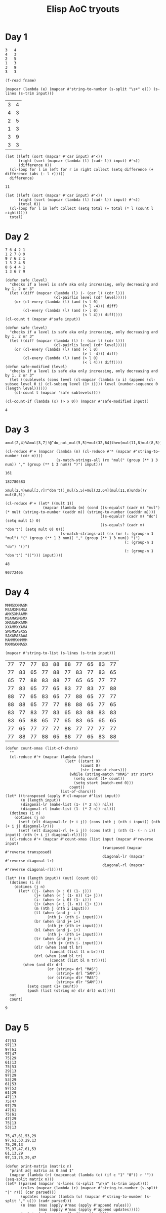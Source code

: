 #+title: Elisp AoC tryouts

* Day 1
#+name: example-1a
#+begin_example
3   4
4   3
2   5
1   3
3   9
3   3
#+end_example

#+name: input-file
#+begin_src elisp :var fname=""
(f-read fname)
#+end_src


#+name: process-input
#+begin_src elisp :var input=example-1a()
(mapcar (lambda (e) (mapcar #'string-to-number (s-split "\s+" e))) (s-lines (s-trim input)))
#+end_src

#+RESULTS: process-input
| 3 | 4 |
| 4 | 3 |
| 2 | 5 |
| 1 | 3 |
| 3 | 9 |
| 3 | 3 |

#+name: calculate-1a
#+begin_src elisp :var input=process-input()
(let ((left (sort (mapcar #'car input) #'<))
      (right (sort (mapcar (lambda (l) (cadr l)) input) #'<))
      (difference 0))
  (cl-loop for l in left for r in right collect (setq difference (+ difference (abs (- l r)))))
  difference)
#+end_src

#+RESULTS: calculate-1a
: 11

#+call: calculate-1a(process-input(input-file("input-1.txt")))

#+name: calculate-1b
#+begin_src elisp :var input=process-input()
(let ((left (sort (mapcar #'car input) #'<))
      (right (sort (mapcar (lambda (l) (cadr l)) input) #'<))
      (total 0))
  (cl-loop for l in left collect (setq total (+ total (* l (count l right)))))
  total)
#+end_src

#+RESULTS:
: 31

#+call: calculate-1b(process-input(input-file("input-1.txt")))

* Day 2

#+name: example-2a
#+begin_example
7 6 4 2 1
1 2 7 8 9
9 7 6 2 1
1 3 2 4 5
8 6 4 4 1
1 3 6 7 9
#+end_example

#+name: calculate-2a
#+begin_src elisp :var input=process-input(example-2a)
(defun safe (level)
  "checks if a level is safe aka only increasing, only decreasing and by 1, 2 or 3"
  (let ((diff (mapcar (lambda (l) (- (car l) (cdr l)))
                      (cl-pairlis level (cdr level)))))
    (or (cl-every (lambda (l) (and (< l 0)
                                   (> l -4))) diff)
        (cl-every (lambda (l) (and (> l 0)
                                   (< l 4))) diff))))
(cl-count t (mapcar #'safe input))
#+end_src

#+RESULTS:
: 2

#+call: calculate-2a(process-input(input-file("input-2.txt")))


#+name: calculate-2b
#+begin_src elisp :var input=process-input(example-2a)
(defun safe (level)
  "checks if a level is safe aka only increasing, only decreasing and by 1, 2 or 3"
  (let ((diff (mapcar (lambda (l) (- (car l) (cdr l)))
                      (cl-pairlis level (cdr level)))))
    (or (cl-every (lambda (l) (and (< l 0)
                                   (> l -4))) diff)
        (cl-every (lambda (l) (and (> l 0)
                                   (< l 4))) diff))))
(defun safe-modified (level)
  "checks if a level is safe aka only increasing, only decreasing and by 1, 2 or 3"
  (let ((sublevels (cons level (cl-mapcar (lambda (x i) (append (cl-subseq level 0 i) (cl-subseq level (1+ i)))) level (number-sequence 0 (length level))))))
    (cl-count t (mapcar 'safe sublevels))))

(cl-count-if (lambda (x) (> x 0)) (mapcar #'safe-modified input))
#+end_src

#+RESULTS: calculate-2b
: 4

#+call: calculate-2b(process-input(input-file("input-2.txt")))

* Day 3
#+name: example-3a
#+begin_example
xmul(2,4)%&mul[3,7]!@^do_not_mul(5,5)+mul(32,64]then(mul(11,8)mul(8,5))
#+end_example

#+name: extract-3a
#+begin_src elisp :var input=example-3a
(cl-reduce #'+ (mapcar (lambda (m) (cl-reduce #'* (mapcar #'string-to-number (cdr m))))
                       (s-match-strings-all (rx "mul(" (group (** 1 3 num)) "," (group (** 1 3 num)) ")") input)))
#+end_src

#+RESULTS: extract-3a
: 161

#+call: extract-3a(input-file("input-3.txt"))

#+RESULTS:
: 182780583

#+name: example-3b
#+begin_example
xmul(2,4)&mul[3,7]!^don't()_mul(5,5)+mul(32,64](mul(11,8)undo()?mul(8,5))
#+end_example

#+name: extract-3b
#+begin_src elisp :var input=example-3b
(cl-reduce #'+ (let* ((mult 1))
                 (mapcar (lambda (m) (cond ((s-equals? (cadr m) "mul") (* mult (string-to-number (caddr m)) (string-to-number (cadddr m))))
                                           ((s-equals? (cadr m) "do") (setq mult 1) 0)
                                           ((s-equals? (cadr m) "don't") (setq mult 0) 0)))
                         (s-match-strings-all (rx (or (: (group-n 1 "mul") "(" (group (** 1 3 num)) "," (group (** 1 3 num)) ")")
                                                      (: (group-n 1 "do") "()")
                                                      (: (group-n 1 "don't") "()"))) input))))
#+end_src

#+RESULTS: extract-3b
: 48

#+call: extract-3b(input-file("input-3.txt"))

#+RESULTS:
: 90772405

* Day 4

#+name: example-4a
#+begin_example
MMMSXXMASM
MSAMXMSMSA
AMXSXMAAMM
MSAMASMSMX
XMASAMXAMM
XXAMMXXAMA
SMSMSASXSS
SAXAMASAAA
MAMMMXMMMM
MXMXAXMASX
#+end_example

#+name: process-input-chars
#+begin_src elisp :var input=example-4a
(mapcar #'string-to-list (s-lines (s-trim input)))
#+end_src

#+RESULTS: process-input-chars
| 77 | 77 | 77 | 83 | 88 | 88 | 77 | 65 | 83 | 77 |
| 77 | 83 | 65 | 77 | 88 | 77 | 83 | 77 | 83 | 65 |
| 65 | 77 | 88 | 83 | 88 | 77 | 65 | 65 | 77 | 77 |
| 77 | 83 | 65 | 77 | 65 | 83 | 77 | 83 | 77 | 88 |
| 88 | 77 | 65 | 83 | 65 | 77 | 88 | 65 | 77 | 77 |
| 88 | 88 | 65 | 77 | 77 | 88 | 88 | 65 | 77 | 65 |
| 83 | 77 | 83 | 77 | 83 | 65 | 83 | 88 | 83 | 83 |
| 83 | 65 | 88 | 65 | 77 | 65 | 83 | 65 | 65 | 65 |
| 77 | 65 | 77 | 77 | 77 | 88 | 77 | 77 | 77 | 77 |
| 77 | 88 | 77 | 88 | 65 | 88 | 77 | 65 | 83 | 88 |

#+name: find-xmas
#+begin_src elisp :var input=process-input-chars(example-4a)
(defun count-xmas (list-of-chars)
  ""
  (cl-reduce #'+ (mapcar (lambda (chars)
                           (let* ((start 0)
                                  (count 0)
                                  (str (concat chars)))
                             (while (string-match "XMAS" str start)
                               (setq count (1+ count))
                               (setq start (match-end 0)))
                             count))
                         list-of-chars)))
(let* ((transposed (apply #'cl-mapcar #'list input))
       (n (length input))
       (diagonal-lr (make-list (1- (* 2 n)) nil))
       (diagonal-rl (make-list (1- (* 2 n)) nil)))
  (dotimes (i n)
    (dotimes (j n)
      (setf (elt diagonal-lr (+ i j)) (cons (nth j (nth i input)) (nth (+ i j) diagonal-lr)))
      (setf (elt diagonal-rl (+ i j)) (cons (nth j (nth (1- (- n i)) input)) (nth (+ i j) diagonal-rl)))))
  (cl-reduce #'+ (mapcar #'count-xmas (list input (mapcar #'reverse input)
                                            transposed (mapcar #'reverse transposed)
                                            diagonal-lr (mapcar #'reverse diagonal-lr)
                                            diagonal-rl (mapcar #'reverse diagonal-rl)))))
#+end_src

#+call: find-xmas(process-input-chars(input-file("input-4.txt"))))

#+name: find-x-mas
#+begin_src elisp :var input=process-input-chars(example-4a)
(let* ((n (length input)) (out) (count 0))
  (dotimes (i n)
    (dotimes (j n)
      (let* ((j- (when (> j 0) (1- j)))
             (j+ (when (< j (1- n)) (1+ j)))
             (i- (when (> i 0) (1- i)))
             (i+ (when (< i (1- n)) (1+ i)))
             (m (nth j (nth i input)))
             (tl (when (and j- i-)
                   (nth j- (nth i- input))))
             (br (when (and j+ i+)
                   (nth j+ (nth i+ input))))
             (bl (when (and j- i+)
                   (nth j- (nth i+ input))))
             (tr (when (and j+ i-)
                   (nth j+ (nth i- input))))
             (dlr (when (and tl br)
                    (concat (list tl m br))))
             (drl (when (and bl tr)
                    (concat (list bl m tr)))))
        (when (and dlr drl
                   (or (string= drl "MAS")
                       (string= drl "SAM"))
                   (or (string= dlr "MAS")
                       (string= dlr "SAM")))
          (setq count (1+ count))
          (push (list (string m) dlr drl) out)))))
  out
  count)
#+end_src

#+RESULTS: find-x-mas
: 9

#+call: find-x-mas(process-input-chars(input-file("input-4.txt")))
* Day 5

#+name: example-5a
#+begin_example
47|53
97|13
97|61
97|47
75|29
61|13
75|53
29|13
97|29
53|29
61|53
97|53
61|29
47|13
75|47
97|75
47|61
75|61
47|29
75|13
53|13

75,47,61,53,29
97,61,53,29,13
75,29,13
75,97,47,61,53
61,13,29
97,13,75,29,47
#+end_example

#+name: parse-rules-updates
#+begin_src elisp :var input=example-5a
(defun print-matrix (matrix n)
  "print adj matrix as 0 and 1"
  (mapcar (lambda (r) (mapconcat (lambda (c) (if c "1" "0")) r "")) (seq-split matrix n)))
(let* ((parsed (mapcar 's-lines (s-split "\n\n" (s-trim input))))
       (rules (mapcar (lambda (r) (mapcar #'string-to-number (s-split "|" r))) (car parsed)))
       (updates (mapcar (lambda (u) (mapcar #'string-to-number (s-split "," u))) (cadr parsed)))
       (n (max (max (apply #'max (apply #'append rules)))
               (max (apply #'max (apply #'append updates)))))
       (matrix (make-vector (1- (* n n)) nil)))
  (dolist (e rules)
    (let* ((i (1- (car e)))
           (j (1- (cadr e)))
           (idx (+ (* i n) j)))
      (aset matrix idx (not (aref matrix idx)))))
  (cl-reduce #'+ (mapcar (lambda (up)
                           (if (not (seq-contains-p (mapcar (lambda (e) (aref matrix (+ (* (1- (car e)) n) (1- (cdr e))))) (cl-pairlis up (cdr up)))
                                                    nil))
                               (nth (/ (length up) 2) up)
                             0))
                         updates)))
#+end_src

#+RESULTS: parse-rules-updates
: 143

#+call: parse-rules-updates(input-file("input-5.txt"))


#+name: parse-rules-updates-correct
#+begin_src elisp :var input=example-5a
(defun print-matrix (matrix n)
  "print adj matrix as 0 and 1"
  (mapcar (lambda (r) (mapconcat (lambda (c) (if c "1" "0")) r "")) (seq-split matrix n)))
(let* ((parsed (mapcar 's-lines (s-split "\n\n" (s-trim input))))
       (rules (mapcar (lambda (r) (mapcar #'string-to-number (s-split "|" r))) (car parsed)))
       (updates (mapcar (lambda (u) (mapcar #'string-to-number (s-split "," u))) (cadr parsed)))
       (n (max (max (apply #'max (apply #'append rules)))
               (max (apply #'max (apply #'append updates)))))
       (matrix (make-vector (1- (* n n)) nil)))
  (dolist (e rules)
    (let* ((i (1- (car e)))
           (j (1- (cadr e)))
           (idx (+ (* i n) j)))
      (aset matrix idx (not (aref matrix idx)))))
  (cl-reduce #'+ (mapcar (lambda (up)
                           (if (seq-contains-p (mapcar (lambda (e) (aref matrix (+ (* (1- (car e)) n) (1- (cdr e))))) (cl-pairlis up (cdr up)))
                                               nil)
                               (nth (/ (length up) 2) (seq-sort (lambda (u1 u2) (aref matrix (+ (* (1- u1) n) (1- u2)))) up))
                             0))
                         updates)))
#+end_src

#+RESULTS: parse-rules-updates-correct
: 123

#+call: parse-rules-updates-correct(input-file("input-5.txt"))

* Day 6

#+name: example-6a
#+begin_example
....#.....
.........#
..........
..#.......
.......#..
..........
.#..^.....
........#.
#.........
......#...
#+end_example

#+name: simulate-guard-route
#+begin_src elisp :var input=example-6a
(cl-defun print-matrix (matrix m &optional (mapfn #'identity))
  "print matrix as chars"
  (s-join "\n" (mapcar 'concat (seq-split (mapcar mapfn matrix) n))))
(let* ((parsed (s-lines (s-trim input)))
       (n (length (car parsed)))
       (m (length parsed))
       (matrix (apply 'vconcat (mapcar 'string-to-vector parsed)))
       (visited (make-vector (length matrix) nil))
       (pos (seq-position matrix (seq-find (lambda (c) (or (= ?^ c)
                                                         (= ?v c)
                                                         (= ?> c)
                                                         (= ?< c)))
                                         matrix)))
       (i (/ pos m))
       (j (% pos n))
       (dir (pcase (aref matrix pos)
              (?^ '(-1 . 0))
              (?v '(1 . 0))
              (?> '(0 . 1))
              (?< '(0 . -1)))))
  (while (and (>= i 0) (< i m)
              (>= j 0) (< j n))
    (aset visited pos t)
    (if (and (>= (+ i (car dir)) 0) (< (+ i (car dir)) m)
             (>= (+ j (cdr dir)) 0) (< (+ j (cdr dir)) n)
             (= (aref matrix (+ (* (+ i (car dir)) n) (+ j (cdr dir)))) ?#))
        (pcase dir
          ('(-1 . 0) (setq dir '(0 . 1)))
          ('(0 . 1) (setq dir '(1 . 0)))
          ('(1 . 0) (setq dir '(0 . -1)))
          ('(0 . -1) (setq dir '(-1 . 0)))))
    (setq i (+ i (car dir)))
    (setq j (+ j (cdr dir)))
    (setq pos (+ (* i n) j)))
  (list pos dir matrix visited)
  (print-matrix visited m (lambda (c) (if c ?X ?.)))
  (seq-count #'identity visited))
#+end_src

#+RESULTS: simulate-guard-route
: 41

#+call: simulate-guard-route(input-file("input-6.txt"))

#+name: simulate-guard-route-add-obstruction
#+begin_src elisp :var input=example-6a
(cl-defun print-matrix (matrix m &optional (mapfn #'identity))
  "print matrix as chars"
  (s-join "\n" (mapcar 'concat (seq-split (mapcar mapfn matrix) n))))
(with-output-to-temp-buffer "*aoc-2024-day6b*"
  (let* ((parsed (s-lines (s-trim input)))
         (n (length (car parsed)))
         (m (length parsed))
         (matrix (apply 'vconcat (mapcar 'string-to-vector parsed)))
         (visited (make-vector (length matrix) nil))
         (stuck-pos (make-hash-table :test 'equal))
         (pos (seq-position matrix (seq-find (lambda (c) (or (= ?^ c)
                                                             (= ?v c)
                                                             (= ?> c)
                                                             (= ?< c)))
                                             matrix)))
         (s-pos pos)
         (i (/ pos m))
         (j (% pos n))
         (dir (pcase (aref matrix pos)
                (?^ '(-1 . 0))
                (?v '(1 . 0))
                (?> '(0 . 1))
                (?< '(0 . -1))))
         (s-dir dir))
    ;; get all visited positions
    (while (and (>= i 0) (< i m)
                (>= j 0) (< j n))
      (aset visited pos t)
      (if (and (>= (+ i (car dir)) 0) (< (+ i (car dir)) m)
               (>= (+ j (cdr dir)) 0) (< (+ j (cdr dir)) n)
               (= (aref matrix (+ (* (+ i (car dir)) n) (+ j (cdr dir)))) ?#))
          (pcase dir
            ('(-1 . 0) (setq dir '(0 . 1)))
            ('(0 . 1) (setq dir '(1 . 0)))
            ('(1 . 0) (setq dir '(0 . -1)))
            ('(0 . -1) (setq dir '(-1 . 0)))))
      (setq i (+ i (car dir)))
      (setq j (+ j (cdr dir)))
      (setq pos (+ (* i n) j)))
    ;; set start pos as not valid for obstruction
    (aset visited s-pos nil)
    (dolist (obs-pos (number-sequence 0 (1- (length visited))))
      (when (aref visited obs-pos)
        ;; reset position
        (setq i (/ s-pos m))
        (setq j (% s-pos n))
        (setq pos s-pos)
        (setq dir s-dir)
        (aset matrix obs-pos ?#)
        (let* ((obstructions (make-vector (length matrix) nil))
               (visited (make-bool-vector (length matrix) nil)))
          (when (catch 'done
                  (while (and (>= i 0) (< i m)
                              (>= j 0) (< j n))
                    (setq pos (+ (* i n) j))
                    (aset visited pos t)
                    (let* ((i-la (+ i (car dir)))
                           (j-la (+ j (cdr dir)))
                           (pos-la (+ (* i-la n) j-la)))
                      (if (and (>= i-la 0) (< i-la m)
                                 (>= j-la 0) (< j-la n)
                                 (= (aref matrix pos-la) ?#))
                          (progn
                            ;; its a loop if we hit the same obstruction
                            ;; with the same direction of movement twice
                            (when (and (aref obstructions pos-la)
                                       (equal (aref obstructions pos-la) dir))
                              (throw 'done t))
                            (aset obstructions pos-la dir)
                            (pcase dir
                              ('(-1 . 0) (setq dir '(0 . 1)))
                              ('(0 . 1) (setq dir '(1 . 0)))
                              ('(1 . 0) (setq dir '(0 . -1)))
                              ('(0 . -1) (setq dir '(-1 . 0)))))
                        (progn
                          (setq i (+ i (car dir)))
                          (setq j (+ j (cdr dir)))))))
                  (throw 'done nil))
            ;;(print! "possible loop %d\n%s\n\n%s\n" pos (print-matrix obstructions n (lambda (c) (if c ?# ?.))) (print-matrix visited n (lambda (c) (if c ?X ?.))))
            (puthash visited t stuck-pos)))
        (aset matrix obs-pos ?.)))
    (hash-table-count stuck-pos)))
#+end_src

#+RESULTS:
: 6

** Note: this is extremely slow but idk
#+call: simulate-guard-route-add-obstruction(input-file("input-6.txt"))
* Day 7

#+name: example-7a
#+begin_example
190: 10 19
3267: 81 40 27
83: 17 5
156: 15 6
7290: 6 8 6 15
161011: 16 10 13
192: 17 8 14
21037: 9 7 18 13
292: 11 6 16 20
#+end_example

#+name: check-equations
#+begin_src elisp :var input=example-7a
(defun parse-equations (l)
  "parse a line that contains an equation into a list
car of the list is the result and cdr is a list of all number pairs in order"
  (let* ((line (s-split ":" l))
         (result (string-to-number (car line)))
         (numbers (mapcar 'string-to-number (s-split " " (s-trim (cadr line))))))
    (cons result numbers)))
(defun cat (a b)
  "concatenates numbers a and b"
  (string-to-number (concat (number-to-string a) (number-to-string b))))
(defun create-combinations (nums)
  "checks if equation is valid"
  (if (= (length nums) 2)
      (list (+ (car nums) (cadr nums))
            (* (car nums) (cadr nums)))
    (apply 'append (mapcar (lambda (r)
                      (cond
                       ((sequencep r) (mapcar (lambda (sr) (list (+ (car nums) sr)
                                                                 (* (car nums) sr)))
                                              r))
                       ((numberp r) (list (+ (car nums) r)
                                          (* (car nums) r)))))
                    (create-combinations (cdr nums))))))
(let* ((equations (mapcar 'parse-equations (s-lines (s-trim input)))))
  (apply #'+ (cl-remove nil (mapcar (lambda (e) (cl-find (car e) (create-combinations (reverse (cdr e))))) equations))))
#+end_src

#+RESULTS: check-equations
: 3749

#+call: check-equations(input-file("input-7.txt"))

#+name: check-equations-concat
#+begin_src elisp :var input=example-7a
(defun parse-equations (l)
  "parse a line that contains an equation into a list
car of the list is the result and cdr is a list of all number pairs in order"
  (let* ((line (s-split ":" l))
         (result (string-to-number (car line)))
         (numbers (mapcar 'string-to-number (s-split " " (s-trim (cadr line))))))
    (cons result numbers)))
(defun cat (a b)
  "concatenates numbers a and b"
  (string-to-number (concat (number-to-string a) (number-to-string b))))
(defun create-combinations (nums)
  "checks if equation is valid"
  (if (= (length nums) 2)
      (list (+ (car nums) (cadr nums))
            (* (car nums) (cadr nums))
            (cat (cadr nums) (car nums)))
    (apply 'append (mapcar (lambda (r)
                      (cond
                       ((sequencep r) (mapcar (lambda (sr) (list (+ (car nums) sr)
                                                                 (* (car nums) sr)
                                                                 (cat sr (car nums))))
                                              r))
                       ((numberp r) (list (+ (car nums) r)
                                          (* (car nums) r)
                                          (cat r (car nums))))))
                    (create-combinations (cdr nums))))))
(let* ((equations (mapcar 'parse-equations (s-lines (s-trim input)))))
  (apply #'+ (cl-remove nil (mapcar (lambda (e) (cl-find (car e) (create-combinations (reverse (cdr e))))) equations))))
#+end_src

#+RESULTS: check-equations-concat
: 11387


#+call: check-equations-concat(input-file("input-7.txt"))

* Day 8

#+name: example-8a
#+begin_example
............
........0...
.....0......
.......0....
....0.......
......A.....
............
............
........A...
.........A..
............
............
#+end_example

#+name: count-antinodes
#+begin_src elisp :var input=example-8a
(let* ((freqs (make-hash-table))
       (parsed (vconcat (mapcar 'string-to-vector (s-lines (s-trim input)))))
       (m (length parsed))
       (n (length (aref parsed 0)))
       (c ?.)
       (antinodes (make-hash-table :test 'equal)))
  (dotimes (i m)
    (dotimes (j n)
      (setq c (aref (aref parsed i) j))
      (when (not (= c ?.))
        (puthash c (cons (cons i j) (gethash c freqs nil)) freqs))))
  (maphash (lambda (freq positions)
             ;;(message "%s %s" freq positions)
             (mapcar (lambda (p1)
                       (mapcar (lambda (p2)
                                 (unless (equal p1 p2)
                                   ;;(message "%s %s" p1 p2)
                                   (let* ((dif (cons (- (car p1) (car p2))
                                                     (- (cdr p1) (cdr p2))))
                                          (an (cons (+ (car p1) (car dif))
                                                    (+ (cdr p1) (cdr dif)))))
                                     ;;(message "%s %s" dif an)
                                     (when (and (>= (car an) 0)
                                                (< (car an) m)
                                                (>= (cdr an) 0)
                                                (< (cdr an) n))
                                       (puthash an t antinodes)))))
                               positions))
                        positions))
           freqs)
  (let (antinodeslist)
    (maphash (lambda (an _) (push an antinodeslist)) antinodes)
    ;;antinodeslist
    (hash-table-count antinodes)))
#+end_src

#+RESULTS:
: 14

#+call: count-antinodes(input-file("input-8.txt"))


#+name: count-antinodes-harmonics
#+begin_src elisp :var input=example-8a
(defun print-map (map &optional antinodes)
  "prints the map with the antinodes"
  (require 'calc-ext)
  (let ((n (length map))
        (flat-map (apply 'vconcat (mapcar #'identity map))))
    (when antinodes
      (mapcar (lambda (an)
                (when (= (aref flat-map (+ (* (car an) n) (cdr an))) ?.)
                  (aset flat-map (+ (* (car an) n) (cdr an)) ?#)))
              antinodes))
    (s-join "\n" (mapcar 'concat (seq-split flat-map n)))))
(let* ((freqs (make-hash-table))
       (parsed (vconcat (mapcar 'string-to-vector (s-lines (s-trim input)))))
       (m (length parsed))
       (n (length (aref parsed 0)))
       (c ?.)
       (antinodes (make-hash-table :test 'equal)))
  (dotimes (i m)
    (dotimes (j n)
      (setq c (aref (aref parsed i) j))
      (when (not (= c ?.))
        (puthash c (cons (cons i j) (gethash c freqs nil)) freqs))))
  (maphash (lambda (freq positions)
             ;;(message "%s %s" freq positions)
             (mapcar (lambda (p1)
                       (when (> (length positions) 2)
                         (puthash p1 t antinodes))
                       (mapcar (lambda (p2)
                                 (unless (equal p1 p2)
                                   ;;(message "%s %s" p1 p2)
                                   (let* ((dif (cons (- (car p1) (car p2))
                                                     (- (cdr p1) (cdr p2))))
                                          (an (cons (+ (car p1) (car dif))
                                                    (+ (cdr p1) (cdr dif)))))
                                     ;;(message "%s %s" dif an)
                                     (while (and (>= (car an) 0)
                                                 (< (car an) m)
                                                 (>= (cdr an) 0)
                                                 (< (cdr an) n))
                                       (puthash an t antinodes)
                                       (setq an (cons (+ (car an) (car dif))
                                                      (+ (cdr an) (cdr dif))))))))
                               positions))
                        positions))
           freqs)
  (let (antinodeslist)
    (maphash (lambda (an _)
               (push an antinodeslist)
               (message "%s" an))
             antinodes)
    ;;(message "%s" (print-map parsed antinodeslist))
    ;;antinodeslist
    (hash-table-count antinodes)))
#+end_src

#+RESULTS: count-antinodes-harmonics
: 34

#+call: count-antinodes-harmonics(input-file("input-8.txt"))

* Day 9

#+name: example-9a
#+begin_example
2333133121414131402
#+end_example

#+name: compress-and-checksum
#+begin_src elisp :var input=example-9a
(let* ((parsed (vconcat (mapcar (lambda (c) (- c ?0)) (string-to-vector (s-trim input)))))
       (memory (make-vector (apply '+ (mapcar 'identity parsed)) -1))
       (free)
       (occupied)
       (ids (make-hash-table))
       (id 0)
       (k 0))
  (dotimes (i (length parsed))
    (if (= (% i 2) 0)
        (progn
          (setq id (hash-table-count ids))
          (dotimes (j (aref parsed i))
            (aset memory (+ k j) id)
            (push (+ k j) occupied))
          (puthash id t ids))
      (dotimes (j (aref parsed i))
        (push (+ k j) free)))
    (setq k (+ k (aref parsed i))))
  (setq free (reverse free))
  (while-let ((fs (pop free))
              (os (pop occupied))
              (_ (< fs os)))
    (aset memory fs (aref memory os))
    (aset memory os -1))
  (let ((checksum 0)
        (i 0))
    (while-let ((id (aref memory i))
                (_ (> id -1)))
      (setq checksum (+ (* i id) checksum))
      (setq i (1+ i)))
    checksum))
#+end_src

#+RESULTS: compress-and-checksum
: 1928

#+call: compress-and-checksum(input-file("input-9.txt"))

#+name: compress-contiguous-and-checksum
#+begin_src elisp :var input=example-9a
(setq gc-cons-threshold most-positive-fixnum ; 2^61 bytes
      gc-cons-percentage 0.7)
(let* ((parsed (vconcat (mapcar (lambda (c) (- c ?0)) (string-to-vector (s-trim input)))))
       (memory (make-hash-table))
       (free-by-size (make-hash-table))
       (file-ids)
       (free-ids)
       (pos 0)
       (checksum 0)
       (id 0))
  (dotimes (i (length parsed))
    (if-let ((size (aref parsed i))
             (_ (= (% i 2) 0)))
        (progn
          (setq id (length file-ids))
          (puthash id (cons pos size) memory)
          (push id file-ids)
          (setq pos (+ pos size)))
      (progn
        (when (> size 0)
          (setq id (length free-ids))
          (puthash (- id) (cons pos size) memory)
          (push (- id) free-ids)
          (setq pos (+ pos size))))))
  (setq free-ids (vconcat (reverse free-ids)))
  (dolist (id file-ids)
    (when-let* ((file (gethash id memory))
                (file-pos (car file))
                (file-size (cdr file))
                (free-id-pos (cl-position-if (lambda (fid)
                                               (if-let* ((tmp-free (gethash fid memory))
                                                           (tmp-pos (car tmp-free))
                                                           (tmp-size (cdr tmp-free))
                                                           (_ (and (<= file-size tmp-size)
                                                                   (>= file-pos tmp-pos))))
                                                   t
                                                 nil))
                                             free-ids))
                (free-id (aref free-ids free-id-pos))
                (free (gethash free-id memory))
                (free-pos (car free))
                (free-size (cdr free)))
      ;;(message "%d %s %s %d %d" id file free free-id (hash-table-count memory))
      (puthash id (cons free-pos file-size) memory)
      (setq free-size (- free-size file-size))
      (if (> free-size 0)
          (puthash free-id (cons (+ free-pos file-size) free-size) memory)
        (progn
          (cl-delete free-id free-ids)
          (remhash free-id memory)))
      ))

  (setq gc-cons-threshold  16777216; ; back to default
        gc-cons-percentage 0.1)
  (maphash (lambda (id file)
             (when (>= id -1)
               (dotimes (i (cdr file))
                 (setq checksum (+ checksum (* id (+ (car file) i)))))))
           memory)
  checksum)

#+end_src

#+RESULTS: compress-contiguous-and-checksum
: 2858

** This is EXTREMELY slow. I should probably redo it and find a more efficient way
#+call: compress-contiguous-and-checksum(input-file("input-9.txt"))

* Day 10

#+name: example-10a
#+begin_example
0123
1234
8765
9876
#+end_example

#+name: example-10b
#+begin_example
89010123
78121874
87430965
96549874
45678903
32019012
01329801
10456732
#+end_example

#+name: count-trail-scores
#+begin_src elisp :var input=example-10a
(defun parse-heightmap (in)
  "parse input as a vector of vectors"
  (vconcat (mapcar (lambda (l) (vconcat (mapcar (lambda (c) (- c ?0)) l))) (mapcar 'string-to-vector (s-lines (s-trim input))))))
(defun neighbours (map pos)
  "from a position return a list of all reachable neighbors in the map"
  (let ((neighbors)
        (m (length map))
        (n (length (aref map 0)))
        (current-height (aref (aref map (car pos)) (cdr pos))))
    (dolist (delta '((-1 . 0) (1 . 0) (0 . -1) (0 . 1)))
      (if-let ((neigh (cons (+ (car pos) (car delta))
                            (+ (cdr pos) (cdr delta))))
               (_ (and (>= (car neigh) 0)
                       (< (car neigh) m)
                       (>= (cdr neigh) 0)
                       (< (cdr neigh) n)))
               (neigh-height (aref (aref map (car neigh)) (cdr neigh)))
               (_ (and (= neigh-height (1+ current-height)))))
          (push neigh neighbors)))
    neighbors))
(defun trailheads (map)
  "return a list of all start positions (labeled 0)"
  (let ((trailheads))
    (dotimes (i (length map))
      (dotimes (j (length (aref map i)))
        (when (= (aref (aref map i) j) 0)
          (push (cons i j) trailheads))))
    trailheads))
(defun dfs-trailhead-reaches-height (map trailhead height)
  "predicate that traverses map in dfs and returns all positions of target height reached"
  (let* ((m (length map))
         (n (length (aref map 0)))
         (stack (list trailhead))
         (visited (make-vector (* m n) nil))
         (reached))
    (while-let ((current (pop stack))
                (c-height (aref (aref map (car current)) (cdr current)))
                (pos (+ (* (car current) n) (cdr current))))
      (unless (aref visited pos)
        (aset visited pos t)
        (when (= c-height height)
          (push current reached))
        (mapc (lambda (neigh)
                (push neigh stack))
              (neighbours map current))))
    reached))

(let* ((map (parse-heightmap input))
       (trailheads (trailheads map)))
  (apply #'+ (mapcar 'length (mapcar (lambda (trailhead) (dfs-trailhead-reaches-height map trailhead 9)) trailheads))))
#+end_src

#+RESULTS: count-trail-scores
: 1


#+call: count-trail-scores(example-10b)

#+RESULTS:
: 36

#+call: count-trail-scores(input-file("input-10.txt"))

#+name: count-trail-ratings
#+begin_src elisp :var input=example-10a
(defun parse-heightmap (in)
  "parse input as a vector of vectors"
  (vconcat (mapcar (lambda (l) (vconcat (mapcar (lambda (c) (- c ?0)) l))) (mapcar 'string-to-vector (s-lines (s-trim input))))))
(defun print-map (map n)
  (mapconcat (lambda (s) (concat s "\n")) (mapcar (lambda (l) (concat (vconcat l))) (seq-split map n)) ""))
(defun neighbours (map pos)
  "from a position return a list of all reachable neighbors in the map"
  (let ((neighbors)
        (m (length map))
        (n (length (aref map 0)))
        (current-height (aref (aref map (car pos)) (cdr pos))))
    (dolist (delta '((-1 . 0) (1 . 0) (0 . -1) (0 . 1)))
      (if-let ((neigh (cons (+ (car pos) (car delta))
                            (+ (cdr pos) (cdr delta))))
               (_ (and (>= (car neigh) 0)
                       (< (car neigh) m)
                       (>= (cdr neigh) 0)
                       (< (cdr neigh) n)))
               (neigh-height (aref (aref map (car neigh)) (cdr neigh)))
               (_ (and (= neigh-height (1+ current-height)))))
          (push neigh neighbors)))
    neighbors))
(defun trailheads (map)
  "return a list of all start positions (labeled 0)"
  (let ((trailheads))
    (dotimes (i (length map))
      (dotimes (j (length (aref map i)))
        (when (= (aref (aref map i) j) 0)
          (push (cons i j) trailheads))))
    trailheads))
(defun bfs-trailhead-paths-to-height (map trailhead height)
  "predicate that traverses map in dfs and returns all positions of target height reached"
  (let* ((m (length map))
         (n (length (aref map 0)))
         (queue (make-queue))
         (visited (make-vector (* m n) nil))
         (paths))
    (queue-enqueue queue (list trailhead))
    (while-let ((current-path (queue-dequeue queue))
                (current (car current-path))
                (pos (+ (* (car current) n) (cdr current)))
                (current-height (aref (aref map (car current)) (cdr current))))
      (aset visited pos t)
      (if (= current-height height)
          (push (reverse current-path) paths)
        (mapc (lambda (neigh)
                (when-let* ((neigh-pos (+ (* (car neigh) n) (cdr neigh)))
                            (_ (not (aref visited neigh-pos))))
                  (queue-enqueue queue (cons neigh current-path))))
              (neighbours map current))))
    paths))

(let* ((map (parse-heightmap input))
       (trailheads (trailheads map)))
  (apply #'+ (mapcar 'length (mapcar (lambda (paths)
                                       (mapcar (lambda (p)
                                                 (let* ((m (length map))
                                                        (n (length (aref map 0)))
                                                        (pmap (make-vector (* m n) ?.)))
                                                   (dolist (c p)
                                                     (aset pmap (+ (* (car c) n) (cdr c)) ?#))
                                                   ;;(message "\n%s\n%s\n" p (print-map pmap n))
                                                   p))
                                               paths))
                                     (mapcar (lambda (trailhead) (bfs-trailhead-paths-to-height map trailhead 9)) trailheads)))))
#+end_src

#+RESULTS: count-trail-ratings
: 16

#+name: example-10c
#+begin_example
9965402
9643213
9757624
9865435
9979846
9787657
9999879
#+end_example

#+name: example-10d
#+begin_example
9990999
9991998
9992997
6543456
7659987
8769222
9879222
#+end_example

#+name: example-10e
#+begin_example
012345
123456
234567
345678
496789
567891
#+end_example


#+call: count-trail-ratings(example-10c)

#+RESULTS:
: 3


#+call: count-trail-ratings(example-10d)

#+RESULTS:
: 13

#+call: count-trail-ratings(example-10e)

#+RESULTS:
: 227

#+call: count-trail-ratings(example-10b)

#+RESULTS:
: 81

#+call: count-trail-ratings(input-file("input-10.txt"))

